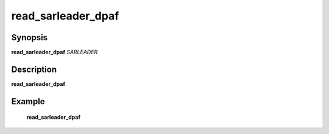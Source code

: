 .. index:: ! read_sarleader_dpaf  

************      
read_sarleader_dpaf
************      

Synopsis
--------
**read_sarleader_dpaf** *SARLEADER*      


Description
-----------
**read_sarleader_dpaf**               
    

Example
-------
    **read_sarleader_dpaf**



